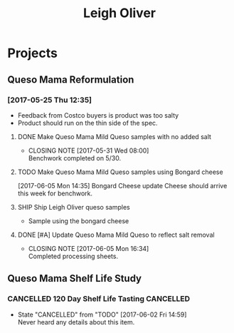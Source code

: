 #+TITLE: Leigh Oliver

* Projects

** Queso Mama Reformulation
*** [2017-05-25 Thu 12:35]
 - Feedback from Costco buyers is product was too salty
 - Product should run on the thin side of the spec.

**** DONE Make Queso Mama Mild Queso samples with no added salt
     CLOSED: [2017-05-31 Wed 08:00] DEADLINE: <2017-05-30 Tue>

     - CLOSING NOTE [2017-05-31 Wed 08:00] \\
       Benchwork completed on 5/30.
**** TODO Make Queso Mama Mild Queso samples using Bongard cheese
     DEADLINE: <2017-06-12 Mon>
[2017-06-05 Mon 14:35] Bongard Cheese update
Cheese should arrive this week for benchwork.

**** SHIP Ship Leigh Oliver queso samples 
     DEADLINE: <2017-06-19 Mon>
- Sample using the bongard cheese
**** DONE [#A] Update Queso Mama Mild Queso to reflect salt removal
     CLOSED: [2017-06-05 Mon 16:34] DEADLINE: <2017-06-05 Mon>
     - CLOSING NOTE [2017-06-05 Mon 16:34] \\
       Completed processing sheets.
** Queso Mama Shelf Life Study
*** CANCELLED 120 Day Shelf Life Tasting                          :CANCELLED:
    CLOSED: [2017-06-02 Fri 14:59] SCHEDULED: <2017-05-22 Mon>
    - State "CANCELLED"  from "TODO"       [2017-06-02 Fri 14:59] \\
      Never heard any details about this item.
